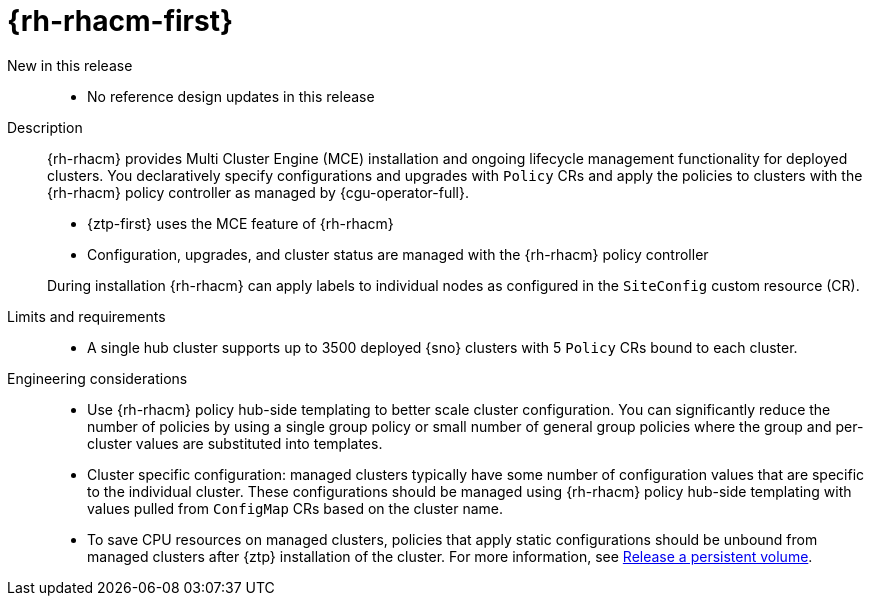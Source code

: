 // Module included in the following assemblies:
//
// * telco_ref_design_specs/ran/telco-ran-ref-du-components.adoc

:_mod-docs-content-type: REFERENCE
[id="telco-ran-red-hat-advanced-cluster-management-rhacm_{context}"]
= {rh-rhacm-first}

New in this release::
* No reference design updates in this release

Description::
{rh-rhacm} provides Multi Cluster Engine (MCE) installation and ongoing lifecycle management functionality for deployed clusters.
You declaratively specify configurations and upgrades with `Policy` CRs and apply the policies to clusters with the {rh-rhacm} policy controller as managed by {cgu-operator-full}.
+
--
* {ztp-first} uses the MCE feature of {rh-rhacm}
* Configuration, upgrades, and cluster status are managed with the {rh-rhacm} policy controller

During installation {rh-rhacm} can apply labels to individual nodes as configured in the `SiteConfig` custom resource (CR).
--

Limits and requirements::
* A single hub cluster supports up to 3500 deployed {sno} clusters with 5 `Policy` CRs bound to each cluster.

Engineering considerations::
* Use {rh-rhacm} policy hub-side templating to better scale cluster configuration.
You can significantly reduce the number of policies by using a single group policy or small number of general group policies where the group and per-cluster values are substituted into templates.

* Cluster specific configuration: managed clusters typically have some number of configuration values that are specific to the individual cluster.
These configurations should be managed using {rh-rhacm} policy hub-side templating with values pulled from `ConfigMap` CRs based on the cluster name.

* To save CPU resources on managed clusters, policies that apply static configurations should be unbound from managed clusters after {ztp} installation of the cluster.
For more information, see link:https://docs.openshift.com/container-platform/4.16/storage/understanding-persistent-storage.html#releasing_understanding-persistent-storage[Release a persistent volume].
